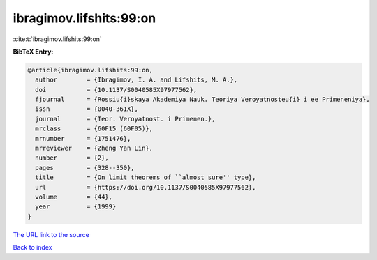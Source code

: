 ibragimov.lifshits:99:on
========================

:cite:t:`ibragimov.lifshits:99:on`

**BibTeX Entry:**

.. code-block:: bibtex

   @article{ibragimov.lifshits:99:on,
     author        = {Ibragimov, I. A. and Lifshits, M. A.},
     doi           = {10.1137/S0040585X97977562},
     fjournal      = {Rossiu{i}skaya Akademiya Nauk. Teoriya Veroyatnosteu{i} i ee Primeneniya},
     issn          = {0040-361X},
     journal       = {Teor. Veroyatnost. i Primenen.},
     mrclass       = {60F15 (60F05)},
     mrnumber      = {1751476},
     mrreviewer    = {Zheng Yan Lin},
     number        = {2},
     pages         = {328--350},
     title         = {On limit theorems of ``almost sure'' type},
     url           = {https://doi.org/10.1137/S0040585X97977562},
     volume        = {44},
     year          = {1999}
   }

`The URL link to the source <https://doi.org/10.1137/S0040585X97977562>`__


`Back to index <../By-Cite-Keys.html>`__
